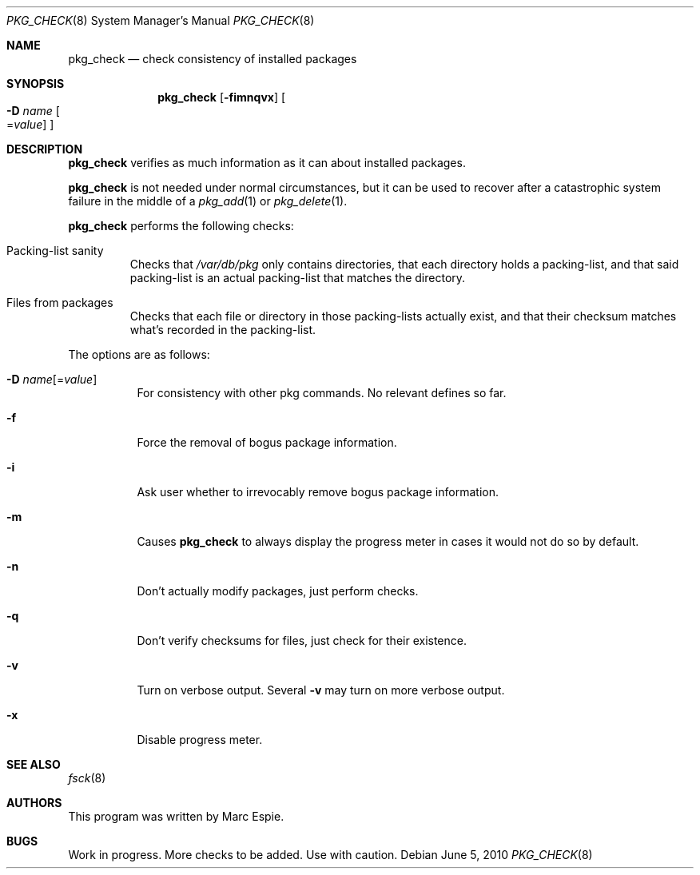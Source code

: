 .\"	$OpenBSD: src/usr.sbin/pkg_add/pkg_check.8,v 1.1 2010/06/05 17:15:32 espie Exp $
.\"
.\" Copyright (c) 2010 Marc Espie <espie@openbsd.org>
.\"
.\" Permission to use, copy, modify, and distribute this software for any
.\" purpose with or without fee is hereby granted, provided that the above
.\" copyright notice and this permission notice appear in all copies.
.\"
.\" THE SOFTWARE IS PROVIDED "AS IS" AND THE AUTHOR DISCLAIMS ALL WARRANTIES
.\" WITH REGARD TO THIS SOFTWARE INCLUDING ALL IMPLIED WARRANTIES OF
.\" MERCHANTABILITY AND FITNESS. IN NO EVENT SHALL THE AUTHOR BE LIABLE FOR
.\" ANY SPECIAL, DIRECT, INDIRECT, OR CONSEQUENTIAL DAMAGES OR ANY DAMAGES
.\" WHATSOEVER RESULTING FROM LOSS OF USE, DATA OR PROFITS, WHETHER IN AN
.\" ACTION OF CONTRACT, NEGLIGENCE OR OTHER TORTIOUS ACTION, ARISING OUT OF
.\" OR IN CONNECTION WITH THE USE OR PERFORMANCE OF THIS SOFTWARE.
.\"
.Dd $Mdocdate: June 5 2010 $
.Dt PKG_CHECK 8
.Os
.Sh NAME
.Nm pkg_check
.Nd check consistency of installed packages
.Sh SYNOPSIS
.Nm pkg_check
.Bk -words
.Op Fl fimnqvx
.Oo Fl D Ar name
.Ns Oo Ns = Ns Ar value
.Oc
.Oc
.Ek
.Sh DESCRIPTION
.Nm
verifies as much information as it can about installed packages.
.Pp
.Nm
is not needed under normal circumstances, but it can be used to recover after
a catastrophic system failure in the middle of a
.Xr pkg_add 1
or
.Xr pkg_delete 1 .
.Pp
.Nm
performs the following checks:
.Bl -tag -width small
.It Packing-list sanity
Checks that
.Pa /var/db/pkg
only contains directories, that each directory holds a packing-list,
and that said packing-list is an actual packing-list that matches the directory.
.It Files from packages
Checks that each file or directory in those packing-lists actually exist,
and that their checksum matches what's recorded in the packing-list.
.El
.Pp
The options are as follows:
.Bl -tag -width Ds
.It Xo
.Fl D
.Ar name Ns Op = Ns Ar value
.Xc
For consistency with other pkg commands.
No relevant defines so far.
.It Fl f
Force the removal of bogus package information.
.It Fl i
Ask user whether to irrevocably remove bogus package information.
.It Fl m
Causes
.Nm
to always display the progress meter in cases it would not do so by default.
.It Fl n
Don't actually modify packages, just perform checks.
.It Fl q
Don't verify checksums for files, just check for their existence.
.It Fl v
Turn on verbose output.
Several
.Fl v
may turn on more verbose output.
.It Fl x
Disable progress meter.
.El
.Sh SEE ALSO
.Xr fsck 8
.Sh AUTHORS
This program was written by
.An Marc Espie .
.Sh BUGS
Work in progress.
More checks to be added.
Use with caution.
